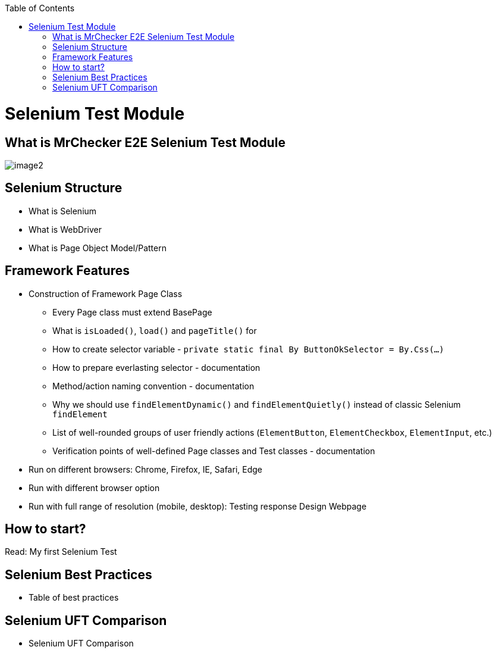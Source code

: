 :toc: macro

ifdef::env-github[]
:tip-caption: :bulb:
:note-caption: :information_source:
:important-caption: :heavy_exclamation_mark:
:caution-caption: :fire:
:warning-caption: :warning:
endif::[]

toc::[]
:idprefix:
:idseparator: -
:reproducible:
:source-highlighter: rouge
:listing-caption: Listing

= Selenium Test Module

== What is MrChecker E2E Selenium Test Module

image::image2.png[]

== Selenium Structure

* What is Selenium
* What is WebDriver
* What is Page Object Model/Pattern

== Framework Features

* Construction of Framework Page Class
    - Every Page class must extend BasePage
    - What is `isLoaded()`, `load()` and `pageTitle()` for
    - How to create selector variable - `private static final By ButtonOkSelector = By.Css(…​)`
    - How to prepare everlasting selector - documentation
    - Method/action naming convention - documentation
    - Why we should use `findElementDynamic()` and `findElementQuietly()` instead of classic Selenium `findElement`
    - List of well-rounded groups of user friendly actions (`ElementButton`, `ElementCheckbox`, `ElementInput`, etc.)
    - Verification points of well-defined Page classes and Test classes - documentation
* Run on different browsers: Chrome, Firefox, IE, Safari, Edge
* Run with different browser option
* Run with full range of resolution (mobile, desktop): Testing response Design Webpage

== How to start?

Read: My first Selenium Test

== Selenium Best Practices

* Table of best practices

== Selenium UFT Comparison

* Selenium UFT Comparison
